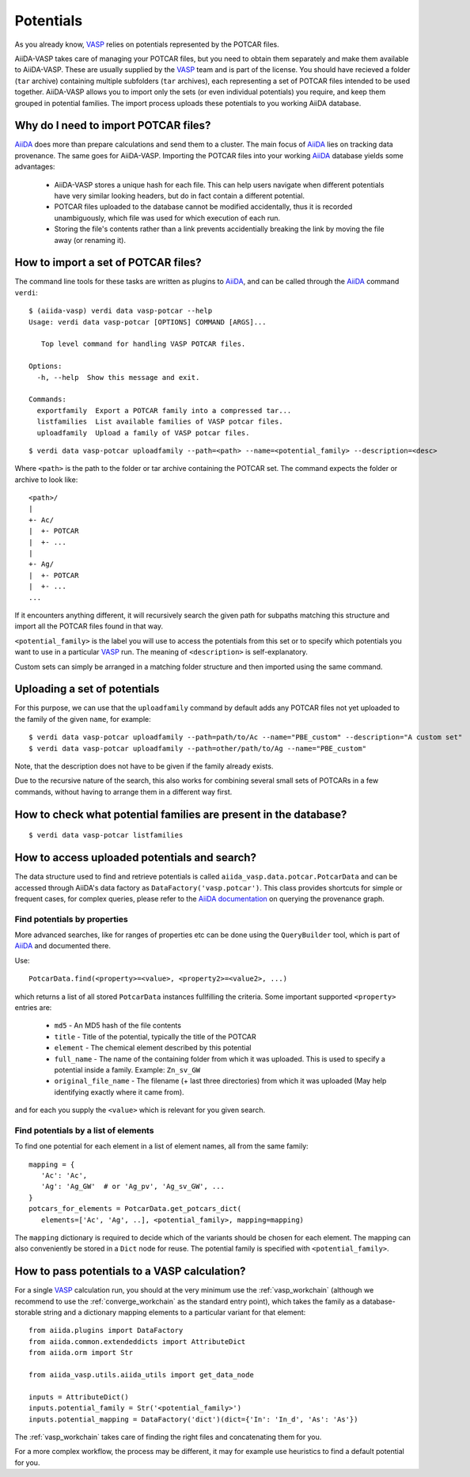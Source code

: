 .. _potentials:

Potentials
==========
As you already know, `VASP`_ relies on potentials represented by the POTCAR files.

AiiDA-VASP takes care of managing your POTCAR files, but you need to obtain them separately and make them available to AiiDA-VASP. These are usually supplied by the `VASP`_ team and is part of the license. You should have recieved a folder (``tar`` archive) containing multiple subfolders (``tar`` archives), each representing a set of POTCAR files intended to be used together. AiiDA-VASP allows you to import only the sets (or even individual potentials) you require, and keep them grouped in potential families. The import process uploads these potentials to you working AiiDA database.


Why do I need to import POTCAR files?
-------------------------------------

`AiiDA`_ does more than prepare calculations and send them to a cluster. The main focus of `AiiDA`_ lies on tracking data provenance. The same goes for AiiDA-VASP. Importing the POTCAR files into your working `AiiDA`_ database yields some advantages:

   * AiiDA-VASP stores a unique hash for each file. This can help users navigate when different potentials have very similar looking headers, but do in fact contain a different potential.
   * POTCAR files uploaded to the database cannot be modified accidentally, thus it is recorded unambiguously, which file was used for which execution of each run.
   * Storing the file's contents rather than a link prevents accidentially breaking the link by moving the file away (or renaming it).

How to import a set of POTCAR files?
------------------------------------

The command line tools for these tasks are written as plugins to `AiiDA`_, and can be called through the `AiiDA`_ command ``verdi``::

   $ (aiida-vasp) verdi data vasp-potcar --help
   Usage: verdi data vasp-potcar [OPTIONS] COMMAND [ARGS]...

      Top level command for handling VASP POTCAR files.

   Options:
     -h, --help  Show this message and exit.
   
   Commands:
     exportfamily  Export a POTCAR family into a compressed tar...
     listfamilies  List available families of VASP potcar files.
     uploadfamily  Upload a family of VASP potcar files.



::

   $ verdi data vasp-potcar uploadfamily --path=<path> --name=<potential_family> --description=<desc>

Where ``<path>`` is the path to the folder or tar archive containing the POTCAR set. The command expects the folder or archive to look like::

   <path>/
   |
   +- Ac/
   |  +- POTCAR
   |  +- ...
   |
   +- Ag/
   |  +- POTCAR
   |  +- ...
   ...

If it encounters anything different, it will recursively search the given path for subpaths matching this structure and import all the POTCAR files found in that way.

``<potential_family>`` is the label you will use to access the potentials from this set or to specify which potentials you want to use in a particular `VASP`_ run. The meaning of ``<description>`` is self-explanatory.

Custom sets can simply be arranged in a matching folder structure and then imported using the same command.

Uploading a set of potentials
-----------------------------

For this purpose, we can use that the ``uploadfamily`` command by default adds any POTCAR files not yet uploaded to the family of the given ``name``, for example::

   $ verdi data vasp-potcar uploadfamily --path=path/to/Ac --name="PBE_custom" --description="A custom set"
   $ verdi data vasp-potcar uploadfamily --path=other/path/to/Ag --name="PBE_custom"

Note, that the description does not have to be given if the family already exists.

Due to the recursive nature of the search, this also works for combining several small sets of POTCARs in a few commands, without having to arrange them in a different way first.

How to check what potential families are present in the database?
-----------------------------------------------------------------

::

   $ verdi data vasp-potcar listfamilies

How to access uploaded potentials and search?
---------------------------------------------

The data structure used to find and retrieve potentials is called ``aiida_vasp.data.potcar.PotcarData`` and can be accessed through AiiDA's data factory as ``DataFactory('vasp.potcar')``. This class provides shortcuts for simple or frequent cases, for complex queries, please refer to the `AiiDA documentation`_ on querying the provenance graph.

Find potentials by properties
^^^^^^^^^^^^^^^^^^^^^^^^^^^^^

More advanced searches, like for ranges of properties etc can be done using the ``QueryBuilder`` tool, which is part of `AiiDA`_ and documented there.

Use::

   PotcarData.find(<property>=<value>, <property2>=<value2>, ...)

which returns a list of all stored ``PotcarData`` instances fullfilling the criteria. Some important supported ``<property>`` entries are:

   * ``md5`` - An MD5 hash of the file contents
   * ``title`` - Title of the potential, typically the title of the POTCAR
   * ``element`` - The chemical element described by this potential
   * ``full_name`` - The name of the containing folder from which it was uploaded. This is used to specify a potential inside a family. Example: ``Zn_sv_GW``
   * ``original_file_name`` - The filename (+ last three directories) from which it was uploaded (May help identifying exactly where it came from).

and for each you supply the ``<value>`` which is relevant for you given search.

Find potentials by a list of elements
^^^^^^^^^^^^^^^^^^^^^^^^^^^^^^^^^^^^^

To find one potential for each element in a list of element names, all from the same family::

   mapping = {
      'Ac': 'Ac',
      'Ag': 'Ag_GW'  # or 'Ag_pv', 'Ag_sv_GW', ...
   }
   potcars_for_elements = PotcarData.get_potcars_dict(
      elements=['Ac', 'Ag', ..], <potential_family>, mapping=mapping)

The ``mapping`` dictionary is required to decide which of the variants should be chosen for each element. The mapping can also conveniently be stored in a ``Dict`` node for reuse. The potential family is specified with ``<potential_family>``.

How to pass potentials to a VASP calculation?
---------------------------------------------

For a single `VASP`_ calculation run, you should at the very minimum use the :ref:`vasp_workchain` (although we recommend to use the :ref:`converge_workchain` as the standard entry point), which takes the family as a database-storable string and a dictionary mapping elements to a particular variant for that element::

   from aiida.plugins import DataFactory
   from aiida.common.extendeddicts import AttributeDict
   from aiida.orm import Str

   from aiida_vasp.utils.aiida_utils import get_data_node

   inputs = AttributeDict()
   inputs.potential_family = Str('<potential_family>')
   inputs.potential_mapping = DataFactory('dict')(dict={'In': 'In_d', 'As': 'As'})

The :ref:`vasp_workchain` takes care of finding the right files and concatenating them for you.

For a more complex workflow, the process may be different, it may for example use heuristics to find a default potential for you.

.. _AiiDA: https://www.aiida.net
.. _VASP: https://www.vasp.at
.. _AiiDA documentation: http://aiida-core.readthedocs.io/en/latest/
